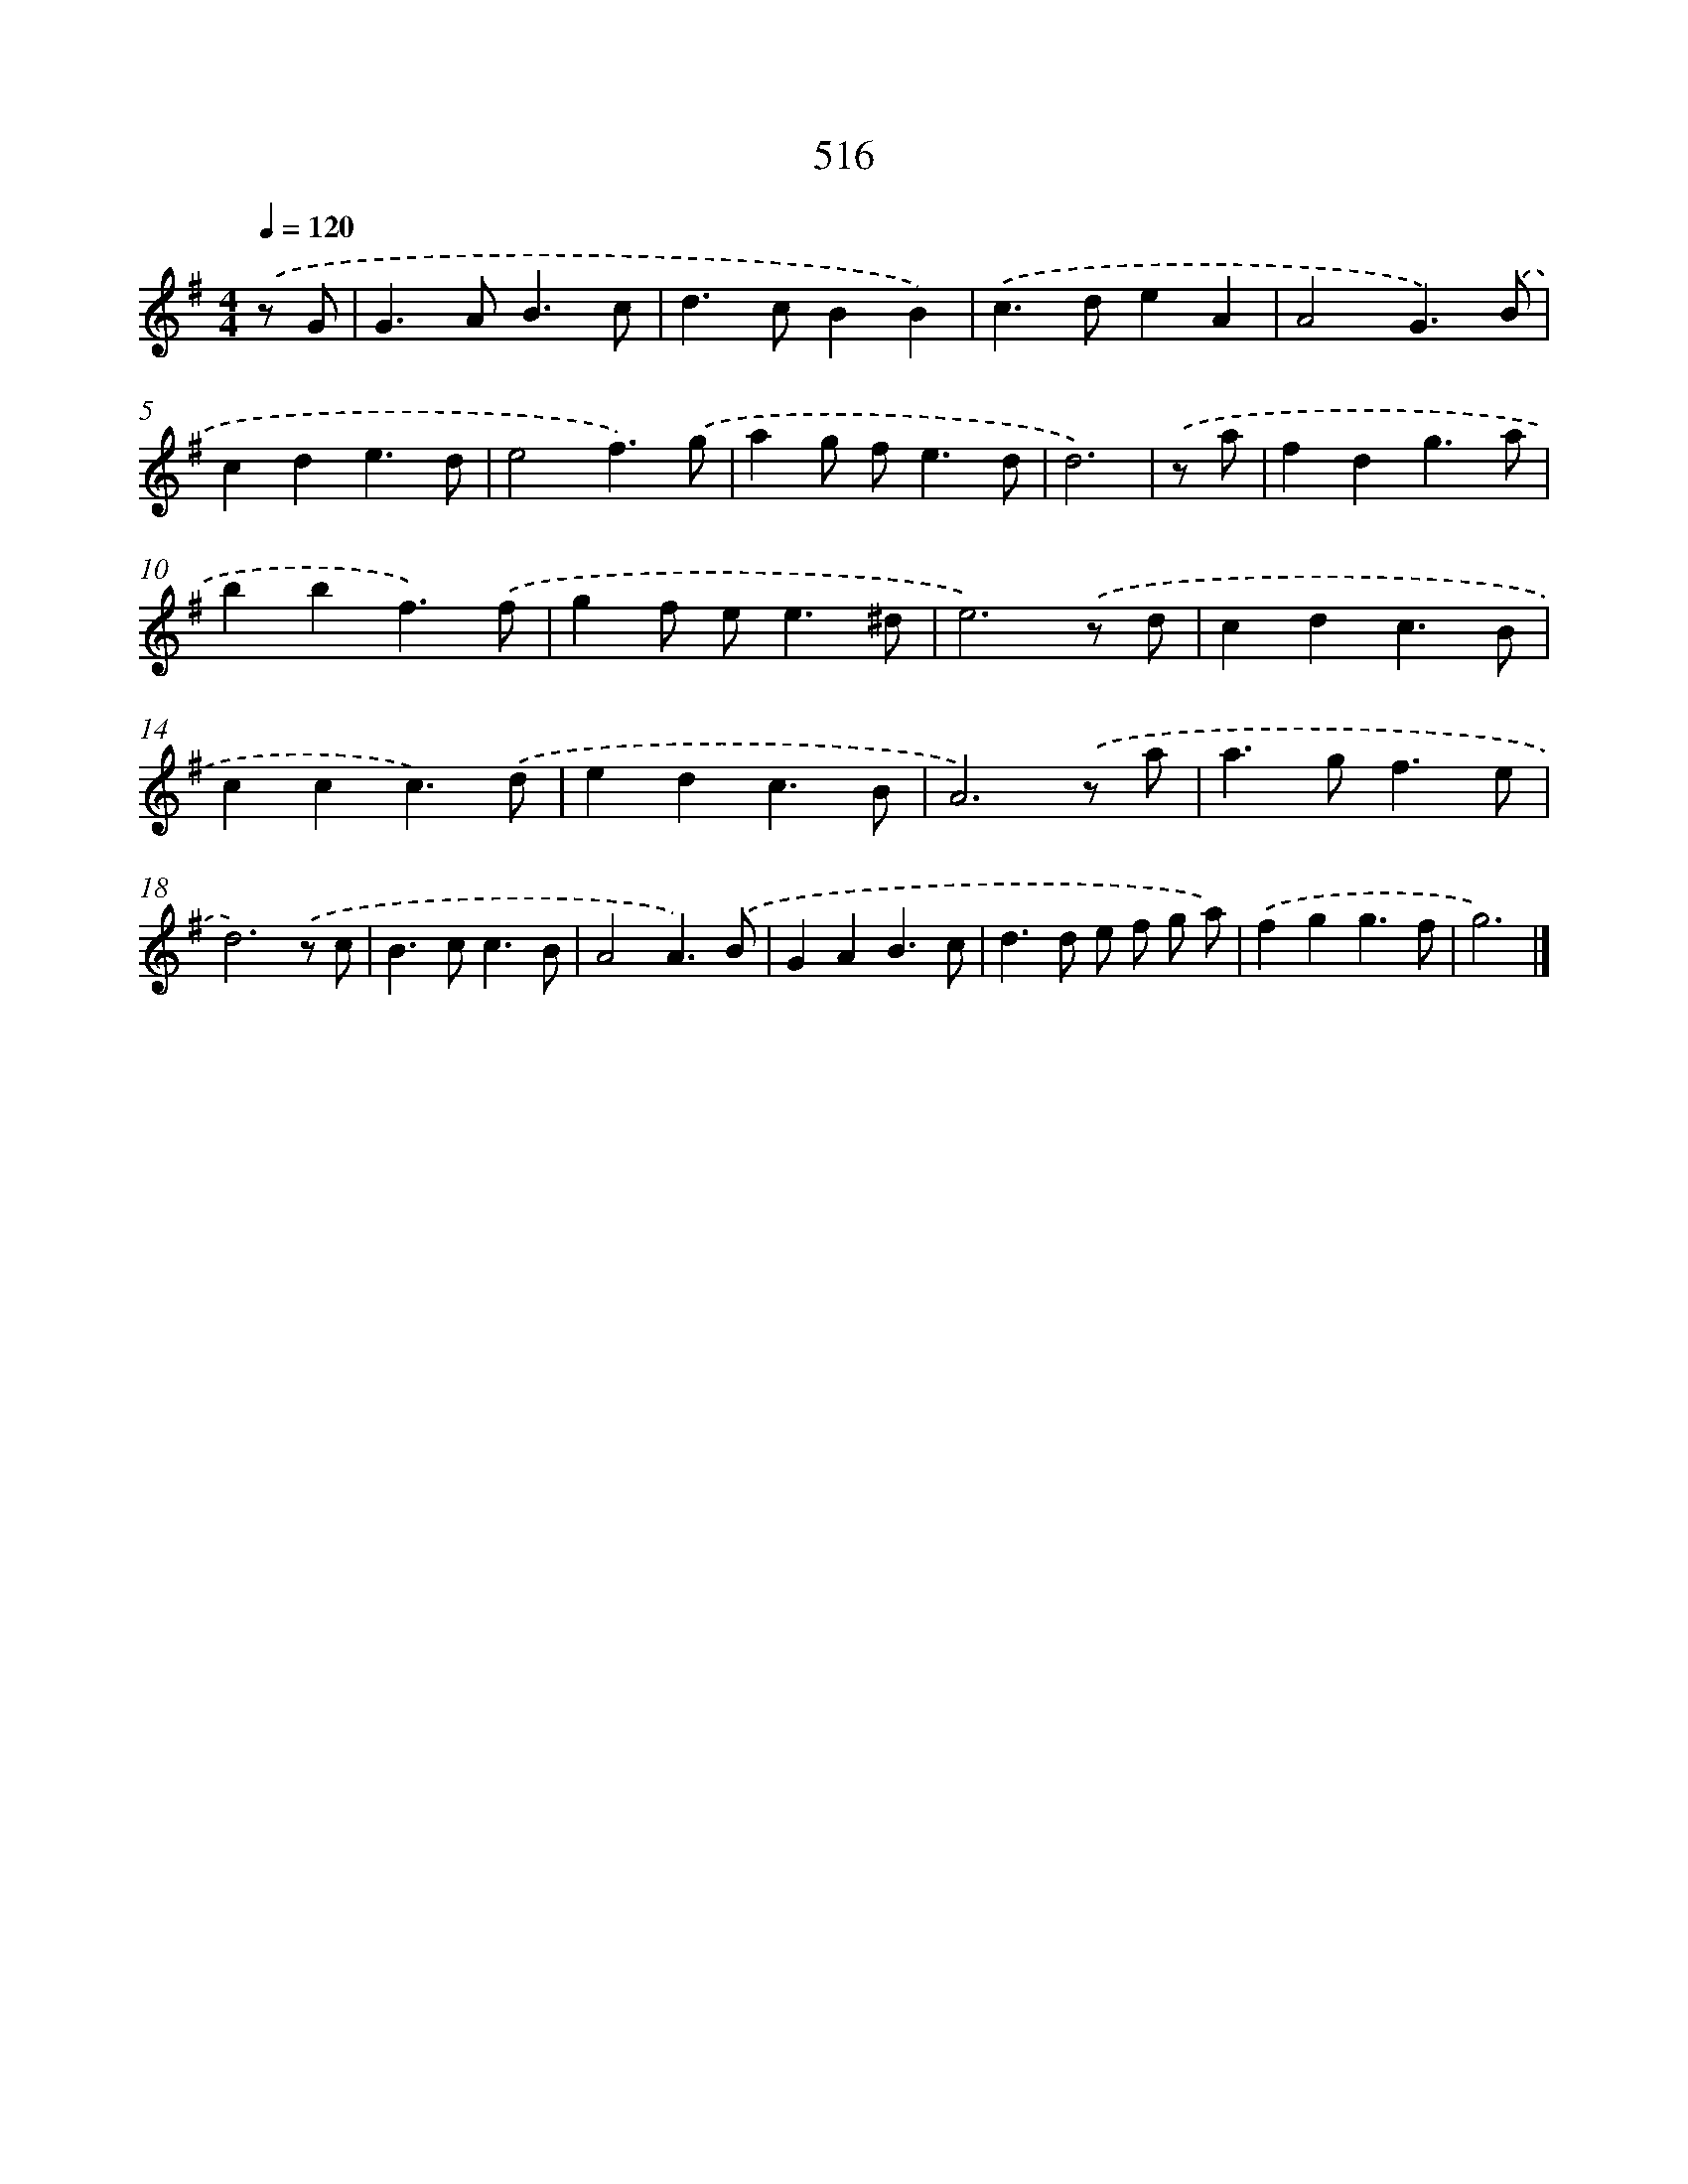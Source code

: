 X: 8225
T: 516
%%abc-version 2.0
%%abcx-abcm2ps-target-version 5.9.1 (29 Sep 2008)
%%abc-creator hum2abc beta
%%abcx-conversion-date 2018/11/01 14:36:45
%%humdrum-veritas 3933384563
%%humdrum-veritas-data 3666561872
%%continueall 1
%%barnumbers 0
L: 1/4
M: 4/4
Q: 1/4=120
K: G clef=treble
.('z/ G/ [I:setbarnb 1]|
G>AB3/c/ |
d>cBB) |
.('c>deA |
A2G3/).('B/ |
cde3/d/ |
e2f3/).('g/ |
ag/ f<ed/ |
d3) |
.('z/ a/ [I:setbarnb 9]|
fdg3/a/ |
bbf3/).('f/ |
gf/ e<e^d/ |
e3).('z/ d/ |
cdc3/B/ |
ccc3/).('d/ |
edc3/B/ |
A3).('z/ a/ |
a>gf3/e/ |
d3).('z/ c/ |
B>cc3/B/ |
A2A3/).('B/ |
GAB3/c/ |
d>d e/ f/ g/ a/) |
.('fgg3/f/ |
g3) |]
